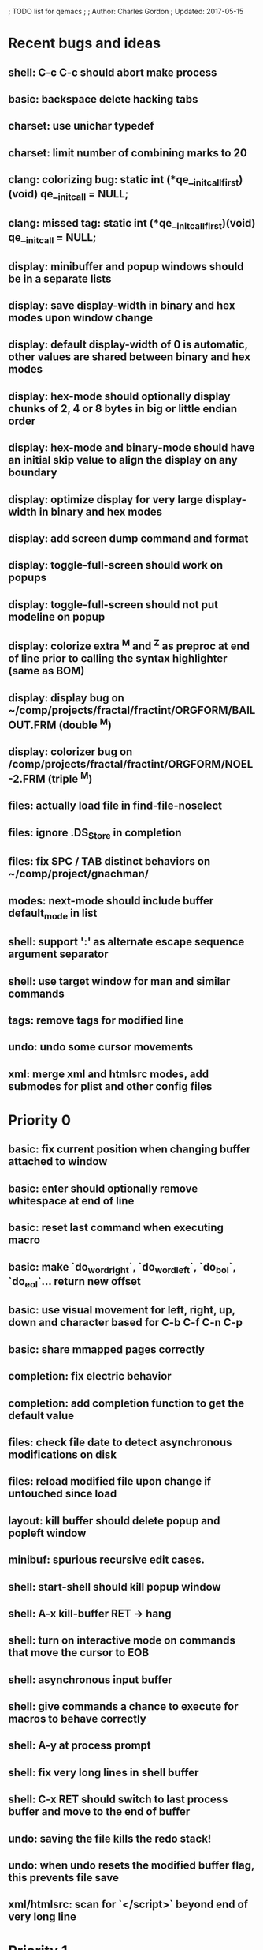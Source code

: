 ; TODO list for qemacs
;
; Author: Charles Gordon
; Updated: 2017-05-15

* Recent bugs and ideas

** shell: C-c C-c should abort make process
** basic: backspace delete hacking tabs
** charset: use unichar typedef
** charset: limit number of combining marks to 20
** clang: colorizing bug: static int (*qe__initcall_first)(void) qe__init_call = NULL;
** clang: missed tag: static int (*qe__initcall_first)(void) qe__init_call = NULL;
** display: minibuffer and popup windows should be in a separate lists
** display: save display-width in binary and hex modes upon window change
** display: default display-width of 0 is automatic, other values are shared between binary and hex modes
** display: hex-mode should optionally display chunks of 2, 4 or 8 bytes in big or little endian order
** display: hex-mode and binary-mode should have an initial skip value to align the display on any boundary
** display: optimize display for very large display-width in binary and hex modes
** display: add screen dump command and format
** display: toggle-full-screen should work on popups
** display: toggle-full-screen should not put modeline on popup
** display: colorize extra ^M and ^Z as preproc at end of line prior to calling the syntax highlighter (same as BOM)
** display: display bug on ~/comp/projects/fractal/fractint/ORGFORM/BAILOUT.FRM (double ^M)
** display: colorizer bug on /comp/projects/fractal/fractint/ORGFORM/NOEL-2.FRM (triple ^M)
** files: actually load file in find-file-noselect
** files: ignore .DS_Store in completion
** files: fix SPC / TAB distinct behaviors on ~/comp/project/gnachman/
** modes: next-mode should include buffer default_mode in list
** shell: support ':' as alternate escape sequence argument separator
** shell: use target window for man and similar commands
** tags: remove tags for modified line
** undo: undo some cursor movements
** xml: merge xml and htmlsrc modes, add submodes for plist and other config files

* Priority 0

** basic: fix current position when changing buffer attached to window
** basic: enter should optionally remove whitespace at end of line
** basic: reset last command when executing macro
** basic: make `do_word_right`, `do_word_left`, `do_bol`, `do_eol`... return new offset
** basic: use visual movement for left, right, up, down and character based for C-b C-f C-n C-p
** basic: share mmapped pages correctly
** completion: fix electric behavior
** completion: add completion function to get the default value
** files: check file date to detect asynchronous modifications on disk
** files: reload modified file upon change if untouched since load
** layout: kill buffer should delete popup and popleft window
** minibuf: spurious recursive edit cases.
** shell: start-shell should kill popup window
** shell: A-x kill-buffer RET -> hang
** shell: turn on interactive mode on commands that move the cursor to EOB
** shell: asynchronous input buffer
** shell: give commands a chance to execute for macros to behave correctly
** shell: A-y at process prompt
** shell: fix very long lines in shell buffer
** shell: C-x RET should switch to last process buffer and move to the end of buffer
** undo: saving the file kills the redo stack!
** undo: when undo resets the modified buffer flag, this prevents file save
** xml/htmlsrc: scan for `</script>` beyond end of very long line

* Priority 1

** archive: issue with current directory
** archive: add API to register new file formats
** basic: improve speed: C-x C-f ~/x2m RET A-r 20140101 RET 20140101 RET -> 96s
** basic: improve speed: C-x C-f ~/x2m RET C-u 1000 C-n -> 4s
** basic: check abort during long operations: bufferize input and check for ^G
** basic: show memory stats in describe-buffer and about-qemacs
** basic: fix mode setting mess
** basic: fix default wrap setting mess
** basic: fix fuzzy completion when single unanchored match
** basic: make styles and log buffers read-only and display as binary
** basic: optional 64-bit offsets on 64-bit systems, use typedef for buffer offsets
** basic: fix behaviour on overlong lines
** basic: fix offset when exiting s->hex_mode
** charset: detect bad encoding and use errno to tell caller
** charset: use rune and u8 types
** charset: auto/mixed eol mode
** charset: display ^L as horizontal line and consider as linebreak character
** charset: \u200c -> zero width
  cp="200B" na="ZERO WIDTH SPACE" alias="ZWSP"
  cp="200C" na="ZERO WIDTH NON-JOINER" alias="ZWNJ"
  cp="200D" na="ZERO WIDTH JOINER" alias="ZWJ"
  cp="200E" na="LEFT-TO-RIGHT MARK" alias="LRM"
  cp="200F" na="RIGHT-TO-LEFT MARK" alias="RLM"
** extras: do_transpose should take argval and swap distant fragments
** completion: minibuffer completion: bad return on C-x C-f . SPC qe SPC RET
** config: reparse .qerc upon change
** dired: display directory links as directories and links
** dired: fork process and use asynchronous function to:
   - list directory contents
   - track directory contents file stats
   - compute subdirectory sizes
** display: API: use style cache in DisplayState
** display: API: remove screen argument in release_font
** display: API: remove screen argument in glyph_width
** display: API: add create-style(name, properties)
** display: use true colors on capable terminals
** doc: migrate TODO and documentation to markdown or reStructuredText
** doc: rewrite TODO file with more sections and explanations
** doc: migrate coding-rules.html to markdown
** files: add hook on file change
** files: handle files starting with re:
** files: check file permissions.
** files: use trick for entering spaces in filename prompts without completion
** files: fix s->offset reset to 0 upon C-x C-f newfile ENT C-x 2 C-x b ENT
** files: insert-file: load via separate buffer with charset conversion
** files: reload-file on C-x C-r
** files: qe_load_file should split screen evenly for LF_SPLIT_SCREEN flag
** help: info-mode
** help: qemacs-faq on C-h C-f
** help: qemacs-manual on C-h m
** help: add inline documentation for commands on C-h C-f
** help: data-directory, data-path...
** basic: frame-title-format and mode-line-format
** basic: transient-mark-mode to highlight the current region
** basic: delete-selection-mode to delete the highlighted region on DEL and typing text
** html: &#x200c; -> zero width causes missing chars at end of line
** html: mode_probe fails on junk/Books/881256329.epub/OEBPS/Attributes.xhtml when cycling
** html: preview mode does not work
** html: checksum stuff does not work
** macros: allow redefining the keyboard macro embedding itself
** macros: show-macro, dump-macro to ease macro debugging and timing
** macros: fix macro slowliness in 6000 line buffer junk/dirs/x
** macros: do not use visual movement inside macros (definition and execution)
** macros: do not redisplay during macro execution, esp with prefix
** macros: check for abort during repeated command execution
** macros: check for failure during repeated command execution
** markdown: a_bb_c should not detect bb as underlined
** minibuf: use more mode specific bindings
** minibuf: minibuffer-electric-yank in minibuffer to fix pathname
** minibuf: minibuffer input ~ should not kill http: prefix
** php: improve coloring
** preview-mode: typing text should auto-search
** screen: check coordinate system to 1000 based with optional sidebars
** search: improve speed finally
** search: add low-level accelerator function
** search: use do_isearch or similar to input string and options 
   for other search commands: do_search_string, do_query_replace, 
   count-matches, delete-matching-lines (might need recursive edit)
** search: add regex support
** search: hex-mode search strings should mix hex ut8 strings and ASCII control char names
** search: handle word and case toggles matches in query-replace
** session: register session store functions
** session: save previous answers, ...
** session: save preview mode, buffer modes and properties
** session: save process buffers?  non file-based buffers?  dired buffers?
** shell: handle long shell lines
** shell: fix screen size notifications, SIGWINCH signals and ioctl
** shell: fix crash bug when invoking qemacs recursively in the terminal
** shell: set current directory of new shell buffer to that of current window
** shell: use auxiliary buffer to make process input asynchronous
** shell: other buffer modification functions in shell input region
** syntax: fix overlong line coloring
** syntax: support ReStructuredText (RST)
** tiny: remove extra features
** undo: store cursor movements in undo records
** undo: kill redo list when forking after undo
** undo: undo should handle sequence of undo records upto tagged start.
** undo: add disable-undo for tests and benchmarking
** x11: handle X11 window manager close window event and exit cleanly

* Priority 2

** basic: completion in load-resource-file
** basic: elastic-tabs
** basic: indent-rigidly
** basic: scripting
** basic: fix colors, default schemes...
** basic: disable messages from commands if non-interactive (eg: set-variable)
** basic: make style-buffer-mode and log-buffer-mode
** charset: better display of invalid utf-8 encodings
** charset: change character detection API to handle cross page spanning
** charset: fix eb_prev_char to handle non self-synchronizing charsets
** charset: handle chinese encodings
** charset: handle euc-kr
** charset: autodetect sjis, euc-jp...
** charset: update cp directory from more recent unicode tables
** charset: UTF-8 variants: CESU-8, Modified UTF-8, UTF-16
** charset: UTF-1 obsolete standard encoding for Unicode
** charset: handle tty-width to compute alignement in dired, bufed...
** clang: align multi line comments leading * one space to the right
** clang: fix C indentation inside comments
** clang: fix C indentation inside struct, array and enum initializers
** dired: keep dired current file upon: RET C-x C-k RET
** dired: fork for directory scan, background inode tracking, dir size scan
** extra: add function to add entry in TODO.org
** hex: extend hex mode to support 16,32,64 bit words as little and big endian
** html/xml: merge xml / htmlsrc modes
** html/xml: fix colorizer for multi-line tags and attributes
** macros: improve dump-macro to convert macro to string
** macros: fix dump-macro to save/restore last-kbd-macro to/from session
** macros: do not store messages during repeated macro execution or limit buffer size
** macros: name-last-kbd-macro
** macros: fix source syntax issues
   (define-macro "last-kbd-macro" "A-fA-fC-FC-FC-@C-EA-wC-AC-NC-XnC-YC-MC-Xp")
   (define-macro "last-kbd-macro" "A\-f")
   ---   - - -
   (define-macro "last-kbd-macro" "---   - - -C-M
   <Down><Up><Right><Left>")
   <><>(define-macro "last-kbd-macro" "\<>\<>")
** modes: header-line format
** modes: mode-line format
** modes: display filename relative to current directory instead of buffer name on mode-line
** modes: major and minor modes
** modes: split modes into colorizers, interaction, io, charset, eoltype
** script: expression evaluator
** search: count-words, wc
** search: stats command for word count and mode specific stats
** undo: limit size of undo buffers (undo-outer-limit, default 3000000)
** undo: add undo records for styles, modes...
** undo: disable undo for archive parse and uncompress phases
** undo: compress logs and limit size
** variables: set variable values via function pointer
** variables: add boolean variables

* Priority 3

* Basic stuff

** xml: crash bug on johnmacfarlane.net/texmath.xhtml
** completion: abbreviate lines in file completion list popup
** display: wrap long lines past line numbers column
** shell: tty_put_char should convert charsets
** shell: current path in compile set to current buffer path
** shell: current path retrieved from shell prompt backwards from point
** avoid error in new file
** add custom memory handling functions.
** use failsafe memory allocator and longjmp recover.
** redefine KEY_Fx to make them sequential
** move ungot_key to key_context
** static init_call stuff ?
** add default charset for new buffer creation, set that to utf8
** splitting pages should fall on 32 bit boundaries (difficult)
** handle broken charset sequences across page boundaries
** add command help/description in declarations
** make command declaration macros standalone
** allow recursive main loop, and remove input callbacks
** fix column computation based on display properties:
  (variable pitch, tabs, ^x and \uxxxx stuff -- emacs behaviour) ?
** synced virtual buffers with restricted range
** unsynced virtual buffers with restricted range and specific mode/charset
** spell checker
** printing support
** bfs: built in file system for embedded extensions and files
   Jasspa bfs is way too complicated, make simpler system
** notes
** C-x x next-buffer ??? Move to the next buffer.
** abbreviation mode
** qe_realloc: typed and clear reallocated area

* Moving / Editing

** remote editing
** blink-and-insert on ) } ] >
** fix scroll up/down to move point if already at end
** move by paragraph on M-[ and M-]
** scroll horizontally on M-{ and M-}
** scroll up/down with argument should scroll by screen row.
** simplify C-z A-z accordingly
** accented letters on OS/X
** combining unicode glyphs produce bogus cursor positions
   example: V M-'
   this problem occurs if no combined glyph exists.
   qemacs does not take into account combination performed by the terminal.
   Terminal glyph width of 0 should be supported.
** deal with accents in filenames (OS/X uses separate utf8 accents)
** auto-fill-mode
** auto-revert-mode, global-auto-revert-mode, auto-revert-tail-mode
** rectangular regions, cut/paste

* Windowing / Display

** window scrolling not emulated in tty (check ^Z in recursive eps)
** multiple frames
** lingering windows
** cursor not found on doc/256colors.raw if truncate-lines=1
** enlarge-window-interactively
** enlarge-window-horizontally
** enlarge-window
** tab cursor displayed size
** improve speed of text renderer / improve truncate mode
merge some good parts with CSS renderer ?.
Suppress CRC hack (not reliable).
** display alternate cursor in non active column in hex mode.
** fix crash bug on fragments longer than MAX_SCREEN_WIDTH.
** vertical scroll bar
** menu / context-menu / toolbars / dialogs
** improve layout scheme for better scalability.
** scrolling by window size should position cursor differently
** emulation mode to use line-drawing characters for window borders

* Clean window deletion mess:

** avoid problems with popups (kill_buffer, delete_window)
** detach window from tree and keep attached to buffer if last
** detach window from tree and put in delayed free tree otherwise

edit_close(s)
do_delete_window(s)
  bufed_select(s) if vertical split
  dired_select(s) if vertical split
do_popup_exit(s)
do_delete_other_windows(s) deletes other windows (!)
do_minibuffer_exit(s) also deletes completion_popup
insert_window_left()  deletes some left-most windows
  do_list_buffers()
  do_dired()

* Search / Replace

** search: regex search/replace
** search: query replace across multiple files
** search: query replace options: u -> undo last change

* Unicode / bidir

** set_input_method() and set_buffer_file_coding_system() in config file.
** fix kana input method
** charset: add JIS missing encoding functions
** add JIS charset probing functions
** test Hebrew keymap support.

* X11 display / graphics

** clip display by popup size
** move -nw cmd line option to tty.c and make term_probe return better score
** remember X11 window positions and restore layout ?
** improve image viewer.
** faster video handling (generalize invalidate region system)
** integrate tinySVG renderer based on the new libraster.
** implement wheel mode in CSS display.
** fix configure for missing support: x11 xv png ...
** add configure --disable-graphics
** dpy_open_font should never return NULL, must have a system font.

* Outline / Org mode

** outline styles
** implement hide / show regions

* C mode

** c-indent
** indent-with-tabs
** stats command for slcc
** improve tag support:
*** tag multiple files and buffers
*** tag project files recursively
*** save tags to QTAGS or .qetags file
*** handle multiple tag files
*** update tag files automatically
*** list-definitions with hot load function
*** show-definition in popup
*** handle standard libraries with tag system
*** generate #include lines automatically
** see if java/javascript/c++ is OK.
** autocomplete keyword, function, variable, member names
** automatic indentation detection
** c-mode descendants:
*** as-mode: ActionStript files
*** awk-mode
*** C++ mode
*** objc-mode: Objective C
*** csharp-mode: C#
*** d-mode
*** java-mode
*** javascript-mode, js-mode -> javascript files
*** json-mode
*** scala-mode
*** yacc-mode
*** go-mode
*** idl-mode
*** typescript-mode
*** jspp-mode: JS++

* HTML mode

** distribute libqhtml as a separate project
** OPTIMIZE eb_nextc et al or always duplicate box content (big speed improvement).
** polish end of line offset/cursor displacement support.
** handle implicit TR
** add file referencing (<?xml-stylesheet type="text/css" href="xxx"?>, <link>, etc...)
** fix LI numbering with VALUE attribute (cannot use CSS). Verify counter-reset semantics.
** (z-index) floats must be displayed after all other stuff.
** <NOBR> is sometimes incorrect.
** more font style synthesis in html2ppm.
** add xml CDATA parsing

* Shell

** fix bof/eof shell mode
** allow quoting of special keys : let do_char insert xterm/vt100
  key sequence to allow typing special keys into shell process
** fix terminal size inside shell window ?
** cmdline arg to force lines and columns to test shell.
** toggling interactive shell mode is not automatic enough
** man pager -> more bindings, such as RET -> push-button (jump to map page)
** accented letter input in shell mode
** transcode between tty charset and shell buffer charset
** track unsupported escapes in shell buffer
** doctor command should create and show *trace* buffer, remove eb_new kludge
** use colorized buffer for *trace* buffer to flag tty input, shell output, supported and unsupported escapes.
** telnet-mode: Connect to a remote computer using telnet

* Dired

** use buffer specific load functions
** separate buffer for each directory
** adjust dired gutter width for max name length
** snap dired left window horiz scroll
** make dired left window temporary popleft window
** improve dired (file commands, nicer display)
*** t -> dired-touch
*** | -> dired-shell-command
*** D -> dired-mkdir
** make archive mode use dired commands

* Modes

** compress mode file save to compressed format
** auto-compression-mode
** rethink mode specific commands -> add inheritance for all commands ?
** mode inheritance
** calculator / spreadsheet mode
** calendar mode
** email reader mode: mail / rmail
** news reader mode
** irc client mode
** ispell
** twitter
** rss
** set-gosmacs-bindings
** wikipedia mode
** info-mode: unix info mode

** improve latex-mode

*** mode for tek style sheets
*** mode for texi intermediary files
*** latex-mode: LaTeX documents.
*** bibtex-mode
*** tex-mode: TeX or LaTeX documents.

** vim mode.
** minor modes with key override such as "preview" mode
** merge hex-mode and binary-mode
** mode for undo buffers
** visual-diff-mode: Use color-coding to compare two buffers.

** improve existing language modes:

*** ada-mode
*** asm-mode: handle various assembly styles
*** calc-mode: fix syntax, disable C++ comments
*** cmake-mode
*** cobol-mode
*** css-mode
*** erlang-mode
*** fcl-mode
*** forth-mode
*** fortran-mode
*** haskell-mode
*** html-mode: support hex entities
*** julia-mode
*** lisp-mode
*** lua-mode
*** makefile-mode: Gnu and other makefiles.
*** markdown-mode: syntax modes for toml, bash (bash output), sh, text, txt
*** ocaml-mode
*** pascal-mode
*** perl-mode
*** php-mode
*** postscript-mode: more restrictive match
*** python-mode
*** r-mode
*** ruby-mode
*** scheme-mode
*** scilab-mode
*** sh-mode: Handle here documents
*** sh-mode: Handle multiline strings
*** sh-mode: shell script files
*** sql-mode
*** vbasic-mode: more restrictive matcher because .cls files may be latex

** missing languages:
*** asp-mode:
*** automake-mode:
*** bat-mode: DOS command.com batch files.
*** bennugd-mode
*** bluespec-mode
*** boo-mode
*** cg-mode
*** changelog-mode
*** chdr-mode
*** cmd-mode: Windows cmd.exe command files.
*** conf-mode: configuration files.
*** cuda-mode
*** DCL mode
*** def-mode
*** desktop-mode
*** diff-mode
*** doc-mode
*** docbook-mode
*** dosbatch-mode
*** dot-mode
*** dpatch-mode
*** dtd-mode
*** eiffel-mode
*** exelis-mode
*** fsharp-mode
*** gams-mode: GAMS files.
*** gap-mode
*** glsl-mode
*** gtkrc-mode
*** haddock-mode
*** imagej-mode
*** ini-mode: Windows .ini files.
*** j-mode
*** language-mode
*** libtool-mode
*** literate-mode
*** log-mode
*** m4-mode: M4 macro processor files
*** maildrop-mode: for .mailfilter
*** mallard-mode
*** matlab-mode
*** mediawiki-mode
*** modelica-mode
*** mxml-mode
*** nemerle-mode
*** netrexx-mode
*** nroff-mode
*** nsis-mode
*** objj-mode
*** ocl-mode
*** octave-mode
*** ooc-mode
*** opal-mode
*** opencl-mode
*** patch-mode
*** pkgconfig-mode
*** po-mode: translation files
*** prolog-mode
*** protobuf-mode
*** puppet-mode
*** rpmspec-mode
*** sml-mode
*** sparql-mode
*** systemverilog-mode
*** t2t-mode
*** tcl-mode: Tcl files.
*** texinfo-mode
*** vala-mode
*** vbnet-mode
*** verilog-mode
*** vhdl-mode: VHDL files.
*** xslt-mode

** syntax: look at qmake, cmake, scons, ant, maven...
** syntax: look at typescript, bitC

* Ideas from other editors

** prevent edit in browse mode (currently called preview-mode)
** dynamic project based settings, include, exclude patterns...
** electric-c-mode
** http request with headings
** save file to non existent path -> create path.
** dired view with outline and expand/collapse
** dired view with generalized file matcher
** open file with fuzzy completion
** execute command with fuzzy completion
** completion with fuzzy matching
** find-file: gist:snippet
** new flavor for GoogleClosureCompiler

** use Unicode file hierarchy for code page files
** handle or remove extra code page files:

APL-ISO-IR-68.TXT GSM0338.TXT SGML.TXT
CP1006.TXT CP1253.TXT CP1254.TXT CP1255.TXT CP1258.TXT
CP775.TXT CP855.TXT CP856.TXT CP857.TXT CP860.TXT CP861.TXT
CP862.TXT CP863.TXT CP864.TXT CP865.TXT CP869.TXT CP874.TXT CP932.TXT
JIS0201.TXT SHIFTJIS.TXT
euc-jis-2004-std.txt iso-2022-jp-2004-std.txt jisx0213-2004-std.txt
sjis-0213-2004-std.txt
MAC-CYRILLIC.TXT MAC-GREEK.TXT MAC-ICELAND.TXT MAC-TURKISH.TXT 
cpdata.txt
koi8_ru.cp

emacs-22 bindings:
C-x ` for next-error
M-g M-g goto-line (with prefix argument)
M-g M-p previous-error
M-g M-n next-error

create tags in other languages:
ats.c:201:                        style = ATS_STYLE_FUNCTION;
elm.c:233:                    style = ELM_STYLE_FUNCTION;
extra-modes.c:515:                    style = VIM_STYLE_FUNCTION;
extra-modes.c:686:                        style = PASCAL_STYLE_FUNCTION;
extra-modes.c:866:                style = ADA_STYLE_FUNCTION;
extra-modes.c:1017:                style = FORTRAN_STYLE_FUNCTION;
extra-modes.c:1086:                style = INI_STYLE_FUNCTION;
extra-modes.c:1706:                    SET_COLOR(str, start, i, LUA_STYLE_FUNCTION);
extra-modes.c:1973:                    SET_COLOR(str, start, i, JULIA_STYLE_FUNCTION);
extra-modes.c:2194:                    style = HASKELL_STYLE_FUNCTION;
extra-modes.c:2551:                    style = COFFEE_STYLE_FUNCTION;
extra-modes.c:2793:                    style = PYTHON_STYLE_FUNCTION;
extra-modes.c:3285:                    style = RUBY_STYLE_FUNCTION;
extra-modes.c:3540:                style = ERLANG_STYLE_FUNCTION;
extra-modes.c:3829:                    style = ELIXIR_STYLE_FUNCTION;
extra-modes.c:4054:                    style = OCAML_STYLE_FUNCTION;
extra-modes.c:4165:                style = EMF_STYLE_FUNCTION;
extra-modes.c:4331:                    style = AGENA_STYLE_FUNCTION;
extra-modes.c:4693:                        style = SCAD_STYLE_FUNCTION;
groovy.c:425:                    style = GROOVY_STYLE_FUNCTION;
icon.c:177:                    style = ICON_STYLE_FUNCTION;
jai.c:215:                    style = JAI_STYLE_FUNCTION;
latex-mode.c:94:            SET_COLOR(str, start, i, LATEX_STYLE_FUNCTION);
makemode.c:253:                    SET_COLOR(str, start, i, CMAKE_STYLE_FUNCTION);
nim.c:306:                    style = NIM_STYLE_FUNCTION;
rlang.c:169:                    style = R_STYLE_FUNCTION;
rust.c:249:                    style = RUST_STYLE_FUNCTION;
swift.c:284:                    style = C_STYLE_FUNCTION;
virgil.c:426:                    style = VIRGIL_STYLE_FUNCTION;

** Missing commands:

find-file-existing
find-other-frame on C-x 5 f, C-x 5 C-f
find-other-window on C-x 4 f, C-x 4 C-f
find-other-read-only on C-x C-r
find-file-read-only-other-frame on C-x 5 r
find-file-read-only-other-window on C-x 4 r
save-modified-buffers on C-x s
show-matching-delimiters
vim-mode on .vim*
toggle-full-screen -> unsupported if screen->dpy_full_screen is NULL
find-file: should support scp syntax for remote loading
ssh: should use the host name and get files via scp syntax
charset: set-eol-type should take a string: auto/binary/dos/unix/mac/0/1/2...
archive: use window/buffer caption for output description
files: handle files with embedded spaces
dired: group symbolic links to directories with directories
images: filtered scaling
images: zoom, pan, rotate, describe, peek-color, histogram...
images: multiview, wallpaper...
images: use screen aspect-ratio...
images: display info on modeline
images: prevent display if not invalid
